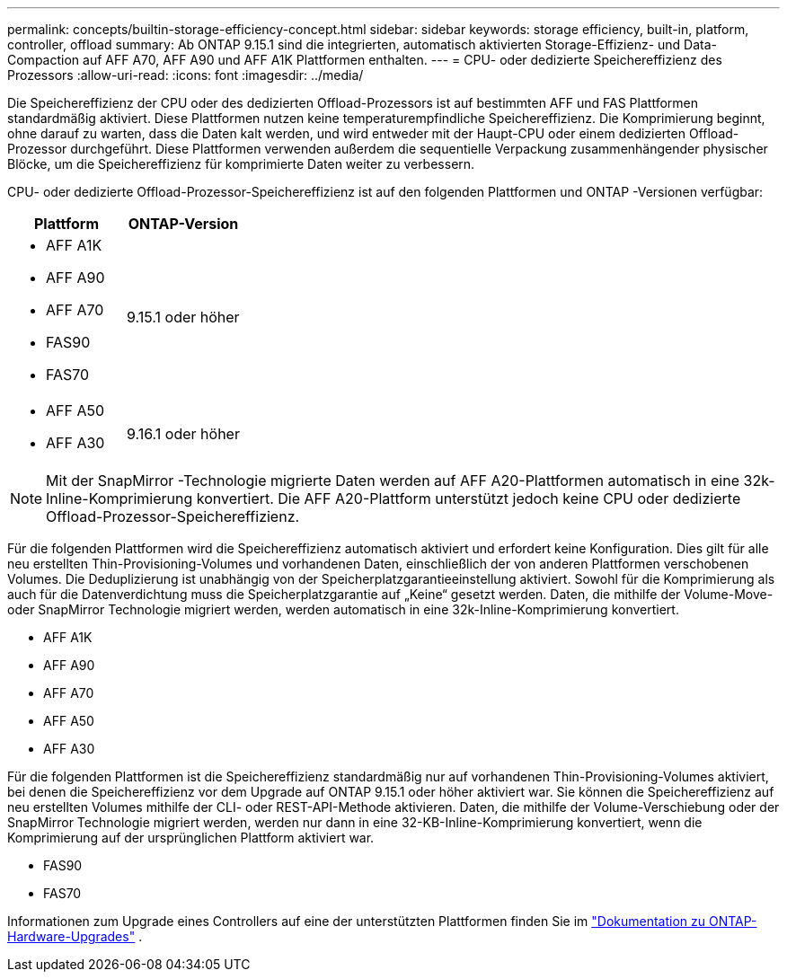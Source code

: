 ---
permalink: concepts/builtin-storage-efficiency-concept.html 
sidebar: sidebar 
keywords: storage efficiency, built-in, platform, controller, offload 
summary: Ab ONTAP 9.15.1 sind die integrierten, automatisch aktivierten Storage-Effizienz- und Data-Compaction auf AFF A70, AFF A90 und AFF A1K Plattformen enthalten. 
---
= CPU- oder dedizierte Speichereffizienz des Prozessors
:allow-uri-read: 
:icons: font
:imagesdir: ../media/


[role="lead"]
Die Speichereffizienz der CPU oder des dedizierten Offload-Prozessors ist auf bestimmten AFF und FAS Plattformen standardmäßig aktiviert.  Diese Plattformen nutzen keine temperaturempfindliche Speichereffizienz.  Die Komprimierung beginnt, ohne darauf zu warten, dass die Daten kalt werden, und wird entweder mit der Haupt-CPU oder einem dedizierten Offload-Prozessor durchgeführt.  Diese Plattformen verwenden außerdem die sequentielle Verpackung zusammenhängender physischer Blöcke, um die Speichereffizienz für komprimierte Daten weiter zu verbessern.

CPU- oder dedizierte Offload-Prozessor-Speichereffizienz ist auf den folgenden Plattformen und ONTAP -Versionen verfügbar:

[cols="2"]
|===
| Plattform | ONTAP-Version 


 a| 
* AFF A1K
* AFF A90
* AFF A70
* FAS90
* FAS70

| 9.15.1 oder höher 


 a| 
* AFF A50
* AFF A30

| 9.16.1 oder höher 
|===

NOTE: Mit der SnapMirror -Technologie migrierte Daten werden auf AFF A20-Plattformen automatisch in eine 32k-Inline-Komprimierung konvertiert.  Die AFF A20-Plattform unterstützt jedoch keine CPU oder dedizierte Offload-Prozessor-Speichereffizienz.

Für die folgenden Plattformen wird die Speichereffizienz automatisch aktiviert und erfordert keine Konfiguration.  Dies gilt für alle neu erstellten Thin-Provisioning-Volumes und vorhandenen Daten, einschließlich der von anderen Plattformen verschobenen Volumes.  Die Deduplizierung ist unabhängig von der Speicherplatzgarantieeinstellung aktiviert.  Sowohl für die Komprimierung als auch für die Datenverdichtung muss die Speicherplatzgarantie auf „Keine“ gesetzt werden.  Daten, die mithilfe der Volume-Move- oder SnapMirror Technologie migriert werden, werden automatisch in eine 32k-Inline-Komprimierung konvertiert.

* AFF A1K
* AFF A90
* AFF A70
* AFF A50
* AFF A30


Für die folgenden Plattformen ist die Speichereffizienz standardmäßig nur auf vorhandenen Thin-Provisioning-Volumes aktiviert, bei denen die Speichereffizienz vor dem Upgrade auf ONTAP 9.15.1 oder höher aktiviert war.  Sie können die Speichereffizienz auf neu erstellten Volumes mithilfe der CLI- oder REST-API-Methode aktivieren.  Daten, die mithilfe der Volume-Verschiebung oder der SnapMirror Technologie migriert werden, werden nur dann in eine 32-KB-Inline-Komprimierung konvertiert, wenn die Komprimierung auf der ursprünglichen Plattform aktiviert war.

* FAS90
* FAS70


Informationen zum Upgrade eines Controllers auf eine der unterstützten Plattformen finden Sie im https://docs.netapp.com/us-en/ontap-systems-upgrade/choose_controller_upgrade_procedure.html["Dokumentation zu ONTAP-Hardware-Upgrades"^] .
